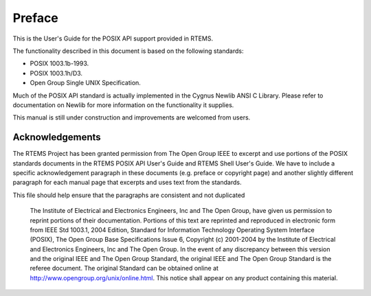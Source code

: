 .. comment SPDX-License-Identifier: CC-BY-SA-4.0

.. Copyright (C) 1988, 2002 On-Line Applications Research Corporation (OAR)

Preface
#######

This is the User's Guide for the POSIX API support provided in RTEMS.

The functionality described in this document is based on the following
standards:

- POSIX 1003.1b-1993.

- POSIX 1003.1h/D3.

- Open Group Single UNIX Specification.

Much of the POSIX API standard is actually implemented in the Cygnus Newlib
ANSI C Library.  Please refer to documentation on Newlib for more information
on the functionality it supplies.

This manual is still under construction and improvements are welcomed from
users.

Acknowledgements
================

The RTEMS Project has been granted permission from The Open Group IEEE to
excerpt and use portions of the POSIX standards documents in the RTEMS POSIX
API User's Guide and RTEMS Shell User's Guide.  We have to include a specific
acknowledgement paragraph in these documents (e.g. preface or copyright page)
and another slightly different paragraph for each manual page that excerpts and
uses text from the standards.

This file should help ensure that the paragraphs are consistent and not
duplicated

    The Institute of Electrical and Electronics Engineers, Inc and The Open
    Group, have given us permission to reprint portions of their documentation.
    Portions of this text are reprinted and reproduced in electronic form from
    IEEE Std 1003.1, 2004 Edition, Standard for Information Technology
    Operating System Interface (POSIX), The Open Group Base Specifications
    Issue 6, Copyright (c) 2001-2004 by the Institute of Electrical and
    Electronics Engineers, Inc and The Open Group. In the event of any
    discrepancy between this version and the original IEEE and The Open Group
    Standard, the original IEEE and The Open Group Standard is the referee
    document. The original Standard can be obtained online at
    http://www.opengroup.org/unix/online.html.
    This notice shall appear on any product containing this material.
